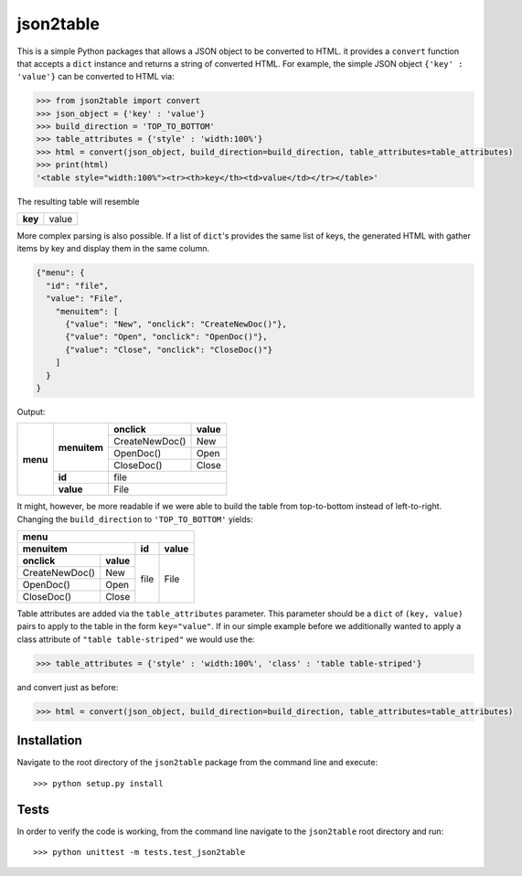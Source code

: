 json2table
==========

|Build Status| |Coverage Status|

.. |Build Status| image:: https://travis-ci.org/latture/json2table.svg?branch=master
   :target: https://travis-ci.org/latture/json2table
.. |Coverage Status| image:: https://coveralls.io/repos/github/latture/json2table/badge.svg?branch=master
   :target: https://coveralls.io/github/latture/json2table?branch=master

This is a simple Python packages that allows a JSON object to be
converted to HTML. it provides a ``convert`` function that accepts a
``dict`` instance and returns a string of converted HTML. For example,
the simple JSON object ``{'key' : 'value'}`` can be converted to HTML
via:

.. code:: python

    >>> from json2table import convert
    >>> json_object = {'key' : 'value'}
    >>> build_direction = 'TOP_TO_BOTTOM'
    >>> table_attributes = {'style' : 'width:100%'}
    >>> html = convert(json_object, build_direction=build_direction, table_attributes=table_attributes)
    >>> print(html)
    '<table style="width:100%"><tr><th>key</th><td>value</td></tr></table>'

The resulting table will resemble

+---------+-------+
| **key** | value |
+---------+-------+

More complex parsing is also possible. If a list of ``dict``'s provides
the same list of keys, the generated HTML with gather items by key and
display them in the same column.

.. code:: json

    {"menu": {
      "id": "file",
      "value": "File",
        "menuitem": [
          {"value": "New", "onclick": "CreateNewDoc()"},
          {"value": "Open", "onclick": "OpenDoc()"},
          {"value": "Close", "onclick": "CloseDoc()"}
        ]
      }
    }

Output:

+----------+--------------+----------------+-----------+
| **menu** | **menuitem** | **onclick**    | **value** |
+          +              +----------------+-----------+
|          |              | CreateNewDoc() | New       |
+          +              +----------------+-----------+
|          |              | OpenDoc()      | Open      |
+          +              +----------------+-----------+
|          |              | CloseDoc()     | Close     |
+          +--------------+----------------+-----------+
|          | **id**       | file                       |
+          +--------------+----------------+-----------+
|          | **value**    | File                       |
+----------+--------------+----------------+-----------+

It might, however, be more readable if we were able to build the table
from top-to-bottom instead of left-to-right. Changing the
``build_direction`` to ``'TOP_TO_BOTTOM'`` yields:

+----------------+-----------+-------+-----------+
| **menu**                                       |
+----------------+-----------+-------+-----------+
| **menuitem**               | **id**| **value** |
+----------------+-----------+-------+-----------+
| **onclick**    | **value** |  file |   File    |
+----------------+-----------+       +           +
| CreateNewDoc() | New       |       |           | 
+----------------+-----------+       +           +
| OpenDoc()      | Open      |       |           |
+----------------+-----------+       +           +
| CloseDoc()     | Close     |       |           |
+----------------+-----------+-------+-----------+

Table attributes are added via the ``table_attributes`` parameter. This
parameter should be a ``dict`` of ``(key, value)`` pairs to apply to the
table in the form ``key="value"``. If in our simple example before we
additionally wanted to apply a class attribute of
``"table table-striped"`` we would use the:

.. code:: python

    >>> table_attributes = {'style' : 'width:100%', 'class' : 'table table-striped'}

and convert just as before:

.. code:: python

    >>> html = convert(json_object, build_direction=build_direction, table_attributes=table_attributes)

Installation
------------

Navigate to the root directory of the ``json2table`` package from the
command line and execute:

::

    >>> python setup.py install

Tests
-----

In order to verify the code is working, from the command line navigate
to the ``json2table`` root directory and run:

::

    >>> python unittest -m tests.test_json2table


